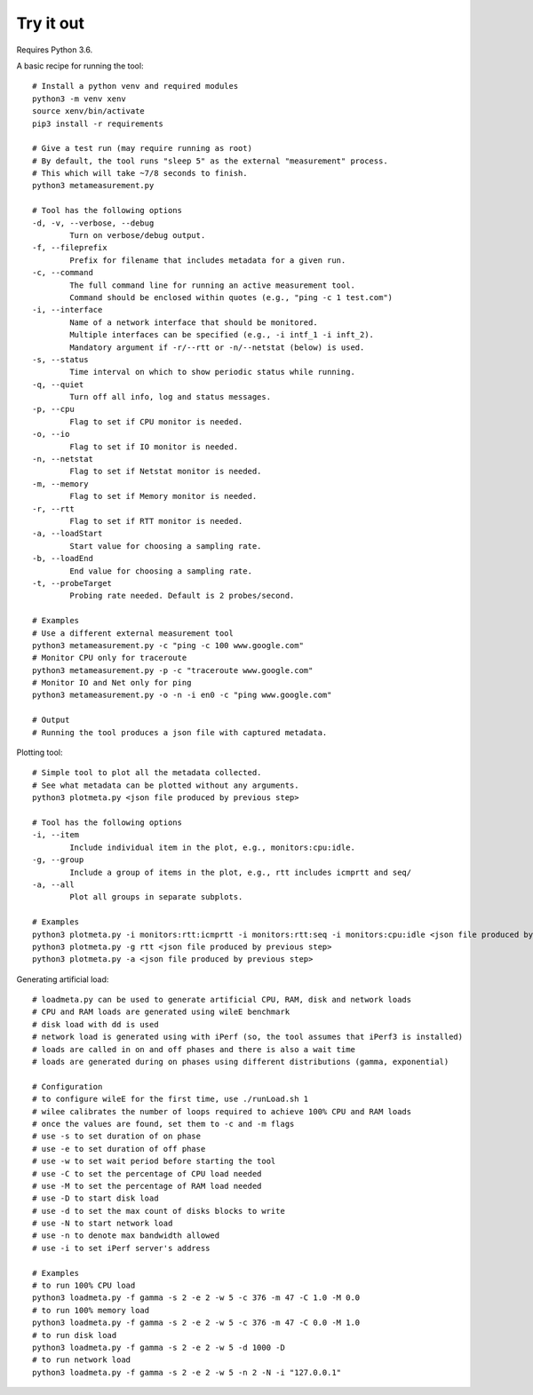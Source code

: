 
Try it out
----------

Requires Python 3.6.

A basic recipe for running the tool::

    # Install a python venv and required modules
    python3 -m venv xenv
    source xenv/bin/activate
    pip3 install -r requirements

    # Give a test run (may require running as root)
    # By default, the tool runs "sleep 5" as the external "measurement" process.
    # This which will take ~7/8 seconds to finish.
    python3 metameasurement.py

    # Tool has the following options
    -d, -v, --verbose, --debug
            Turn on verbose/debug output.
    -f, --fileprefix
            Prefix for filename that includes metadata for a given run.
    -c, --command
            The full command line for running an active measurement tool. 
            Command should be enclosed within quotes (e.g., "ping -c 1 test.com")
    -i, --interface
            Name of a network interface that should be monitored.
            Multiple interfaces can be specified (e.g., -i intf_1 -i inft_2).
            Mandatory argument if -r/--rtt or -n/--netstat (below) is used.
    -s, --status
            Time interval on which to show periodic status while running.
    -q, --quiet
            Turn off all info, log and status messages.
    -p, --cpu
            Flag to set if CPU monitor is needed.
    -o, --io
            Flag to set if IO monitor is needed.
    -n, --netstat
            Flag to set if Netstat monitor is needed.
    -m, --memory
            Flag to set if Memory monitor is needed.
    -r, --rtt
            Flag to set if RTT monitor is needed.
    -a, --loadStart
            Start value for choosing a sampling rate.
    -b, --loadEnd
            End value for choosing a sampling rate.
    -t, --probeTarget
            Probing rate needed. Default is 2 probes/second.

    # Examples
    # Use a different external measurement tool
    python3 metameasurement.py -c "ping -c 100 www.google.com" 
    # Monitor CPU only for traceroute
    python3 metameasurement.py -p -c "traceroute www.google.com" 
    # Monitor IO and Net only for ping
    python3 metameasurement.py -o -n -i en0 -c "ping www.google.com" 

    # Output
    # Running the tool produces a json file with captured metadata.

Plotting tool::

    # Simple tool to plot all the metadata collected.
    # See what metadata can be plotted without any arguments.
    python3 plotmeta.py <json file produced by previous step>

    # Tool has the following options
    -i, --item
            Include individual item in the plot, e.g., monitors:cpu:idle.
    -g, --group
            Include a group of items in the plot, e.g., rtt includes icmprtt and seq/
    -a, --all
            Plot all groups in separate subplots.

    # Examples
    python3 plotmeta.py -i monitors:rtt:icmprtt -i monitors:rtt:seq -i monitors:cpu:idle <json file produced by previous step>
    python3 plotmeta.py -g rtt <json file produced by previous step>
    python3 plotmeta.py -a <json file produced by previous step>

Generating artificial load::

    # loadmeta.py can be used to generate artificial CPU, RAM, disk and network loads
    # CPU and RAM loads are generated using wileE benchmark
    # disk load with dd is used
    # network load is generated using with iPerf (so, the tool assumes that iPerf3 is installed)
    # loads are called in on and off phases and there is also a wait time
    # loads are generated during on phases using different distributions (gamma, exponential)

    # Configuration
    # to configure wileE for the first time, use ./runLoad.sh 1
    # wilee calibrates the number of loops required to achieve 100% CPU and RAM loads
    # once the values are found, set them to -c and -m flags
    # use -s to set duration of on phase
    # use -e to set duration of off phase
    # use -w to set wait period before starting the tool
    # use -C to set the percentage of CPU load needed
    # use -M to set the percentage of RAM load needed
    # use -D to start disk load
    # use -d to set the max count of disks blocks to write
    # use -N to start network load
    # use -n to denote max bandwidth allowed
    # use -i to set iPerf server's address

    # Examples
    # to run 100% CPU load
    python3 loadmeta.py -f gamma -s 2 -e 2 -w 5 -c 376 -m 47 -C 1.0 -M 0.0
    # to run 100% memory load
    python3 loadmeta.py -f gamma -s 2 -e 2 -w 5 -c 376 -m 47 -C 0.0 -M 1.0
    # to run disk load
    python3 loadmeta.py -f gamma -s 2 -e 2 -w 5 -d 1000 -D
    # to run network load
    python3 loadmeta.py -f gamma -s 2 -e 2 -w 5 -n 2 -N -i "127.0.0.1"
